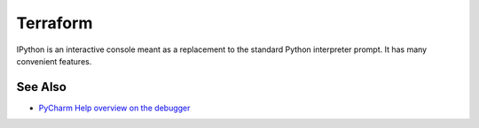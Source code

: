 .. technology::
    label: terraform
    excerpt: System for managing AWS rollouts
    published: 2018-01-02 12:01

=========
Terraform
=========

IPython is an interactive console meant as a replacement to the standard
Python interpreter prompt. It has many convenient features.

See Also
========

- `PyCharm Help overview on the debugger <https://www.jetbrains.com/help/pycharm/debugger.html>`_

